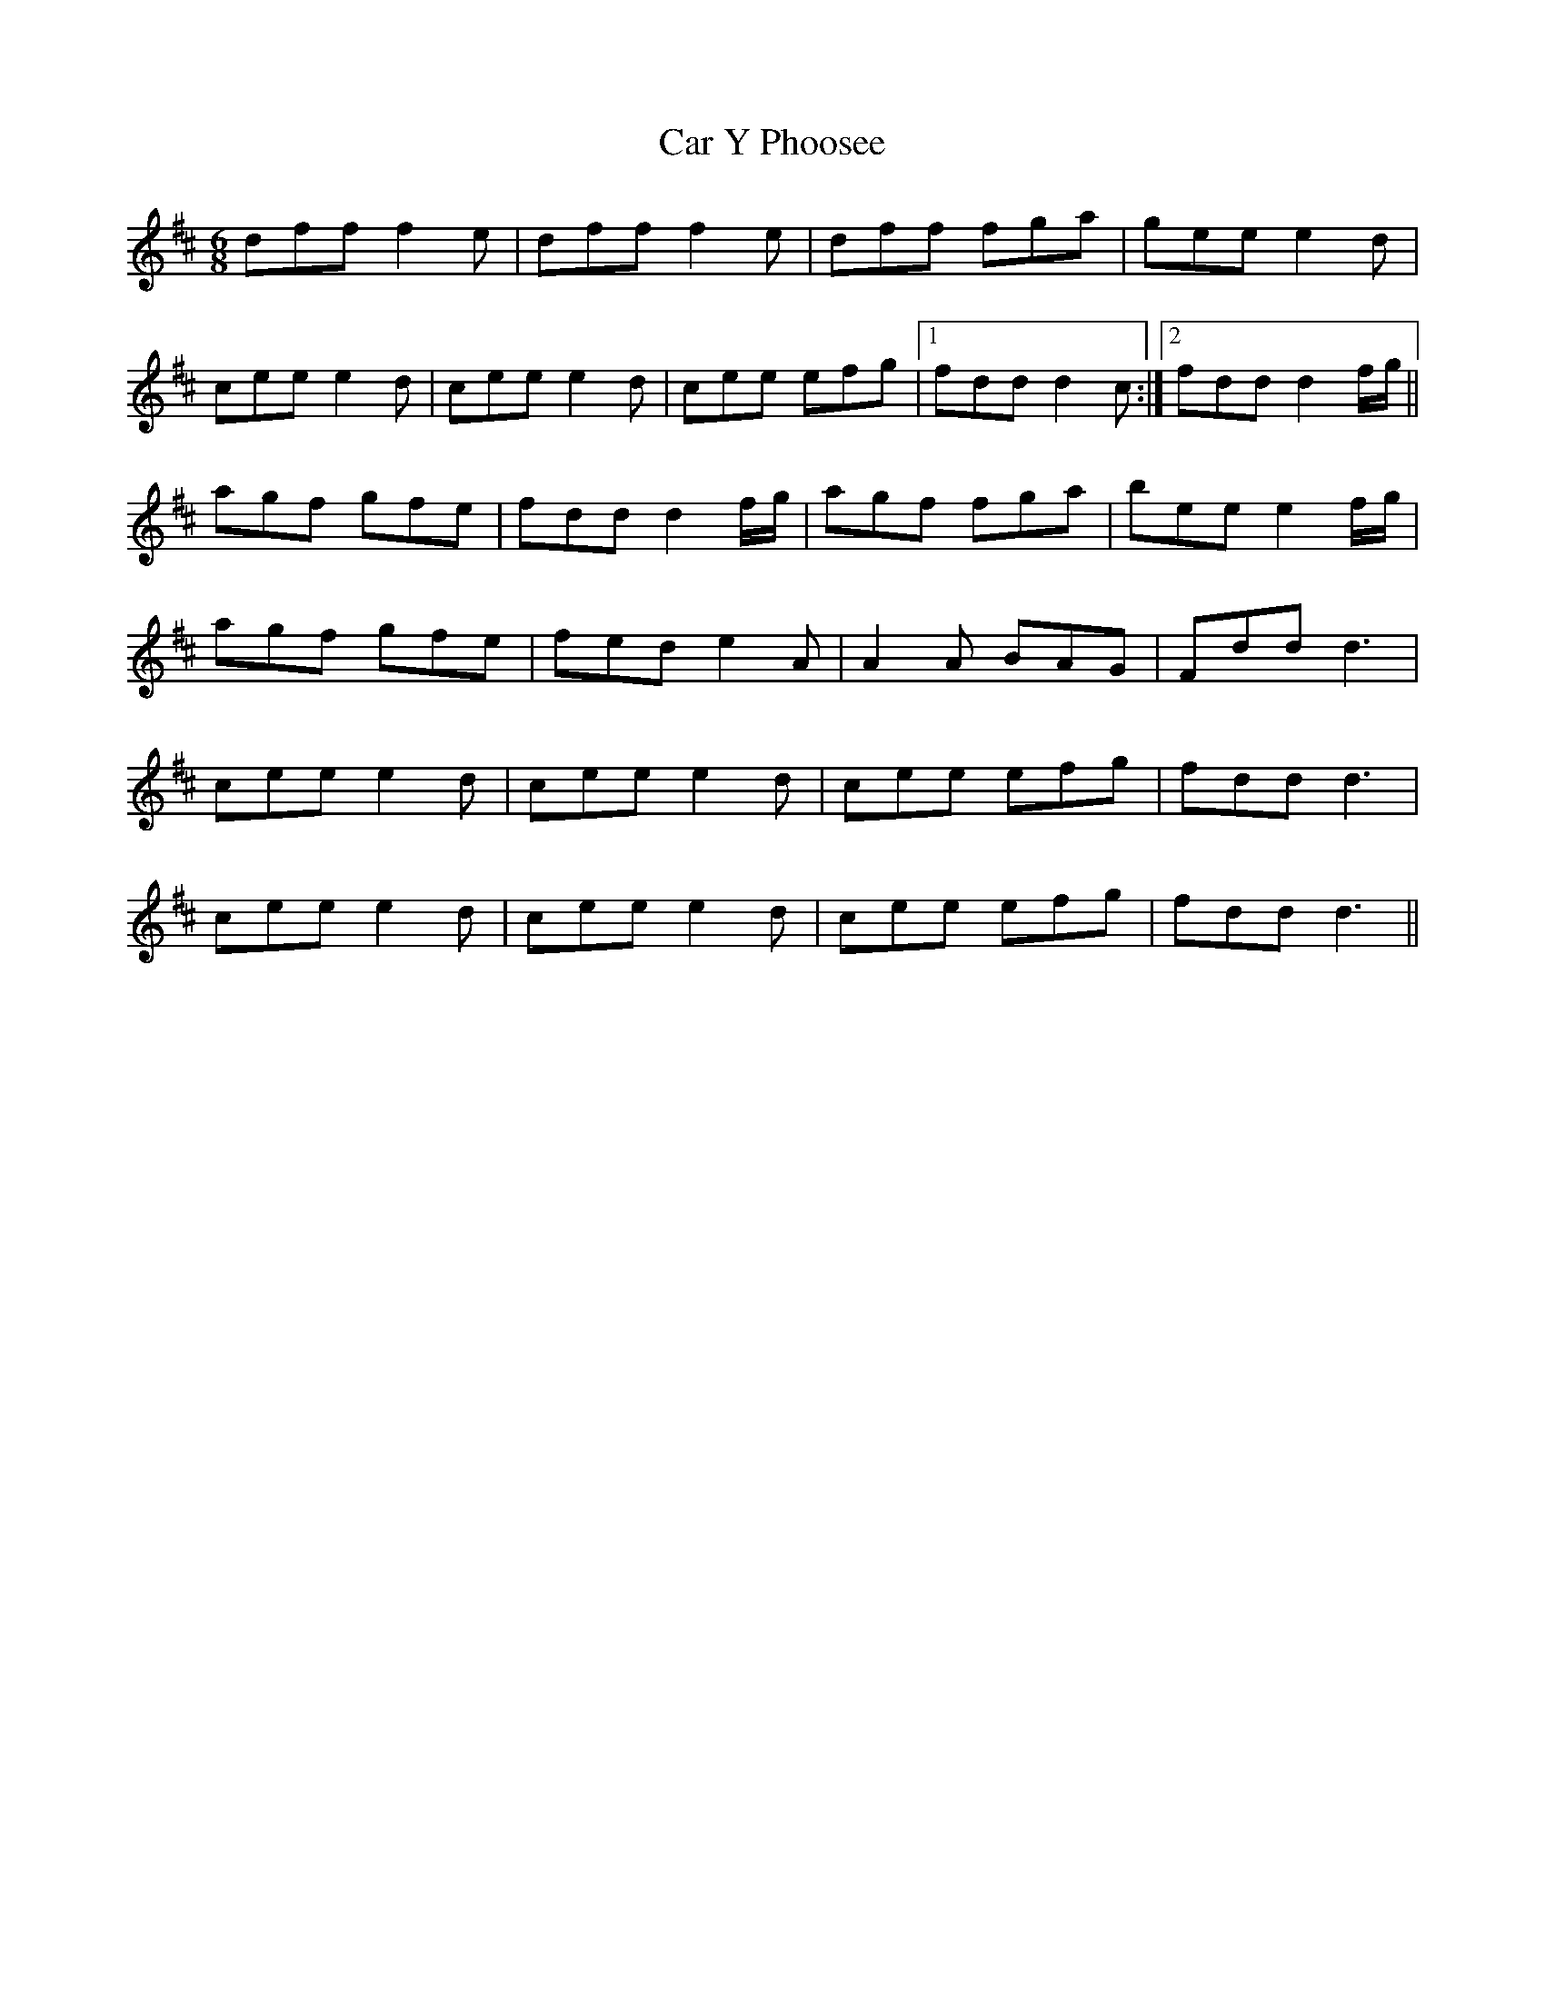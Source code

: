 X: 6179
T: Car Y Phoosee
R: jig
M: 6/8
K: Dmajor
dff f2e|dff f2e|dff fga|gee e2d|
cee e2d|cee e2d|cee efg|1 fdd d2c:|2 fdd d2 f/g/||
agf gfe|fdd d2f/g/|agf fga|bee e2f/g/|
agf gfe|fed e2A|A2A BAG|Fdd d3|
cee e2d|cee e2d|cee efg|fdd d3|
cee e2d|cee e2d|cee efg|fdd d3||

